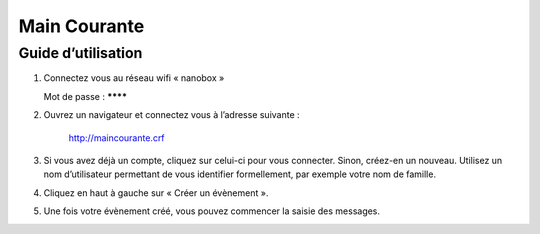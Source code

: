 =============
Main Courante
=============


Guide d’utilisation
-------------------


1) Connectez vous au réseau wifi « nanobox »

   Mot de passe : ********

2) Ouvrez un navigateur et connectez vous à l’adresse suivante :

    http://maincourante.crf

3) Si vous avez déjà un compte, cliquez sur celui-ci pour vous connecter.
   Sinon, créez-en un nouveau.
   Utilisez un nom d’utilisateur permettant de vous identifier formellement, par exemple votre nom de famille.

4) Cliquez en haut à gauche sur « Créer un évènement ».

5) Une fois votre évènement créé, vous pouvez commencer la saisie des messages.

